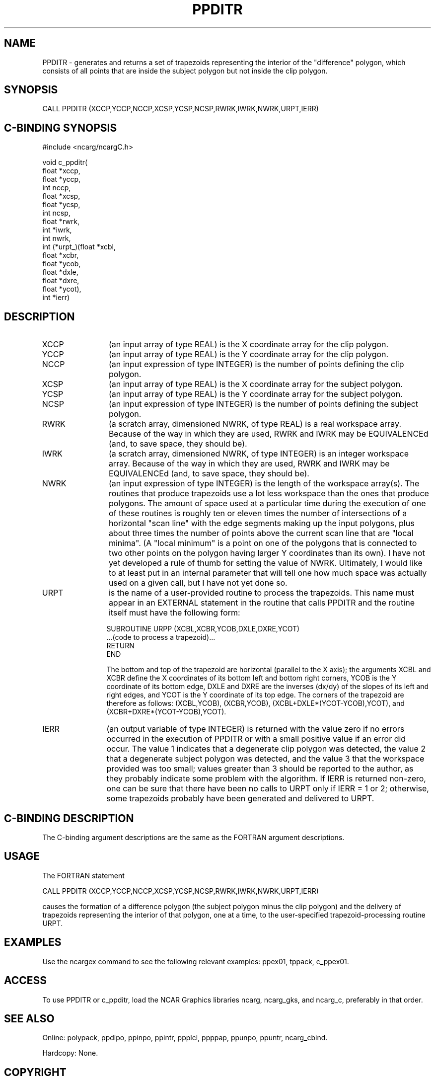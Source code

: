 .TH PPDITR 3NCARG "March 1995" UNIX "NCAR GRAPHICS"
.na
.nh
.SH NAME
PPDITR - generates and returns a set of trapezoids representing the
interior of the "difference" polygon, which consists of all points that
are inside the subject polygon but not inside the clip polygon.
.SH SYNOPSIS
CALL PPDITR (XCCP,YCCP,NCCP,XCSP,YCSP,NCSP,RWRK,IWRK,NWRK,URPT,IERR)
.SH C-BINDING SYNOPSIS
#include <ncarg/ncargC.h>
.sp
.nf
void c_ppditr(
     float *xccp,
     float *yccp,
     int nccp,
     float *xcsp,
     float *ycsp,
     int ncsp,
     float *rwrk,
     int *iwrk,
     int nwrk,
     int (*urpt_)(float *xcbl,
                  float *xcbr,
                  float *ycob,
                  float *dxle,
                  float *dxre,
                  float *ycot),
     int *ierr)
.fi
.SH DESCRIPTION 
.IP XCCP 12
(an input array of type REAL) is the X coordinate array for the clip polygon.
.IP YCCP 12
(an input array of type REAL) is the Y coordinate array for the clip polygon.
.IP NCCP 12
(an input expression of type INTEGER) is the number of points defining the
clip polygon.
.IP XCSP 12
(an input array of type REAL) is the X coordinate array for the subject polygon.
.IP YCSP 12
(an input array of type REAL) is the Y coordinate array for the subject polygon.
.IP NCSP 12
(an input expression of type INTEGER) is the number of points defining the
subject polygon.
.IP RWRK 12
(a scratch array, dimensioned NWRK, of type REAL) is a real workspace
array.  Because of the way in which they are used, RWRK and IWRK may be
EQUIVALENCEd (and, to save space, they should be).
.IP IWRK 12
(a scratch array, dimensioned NWRK, of type INTEGER) is an integer workspace
array.  Because of the way in which they are used, RWRK and IWRK may be
EQUIVALENCEd (and, to save space, they should be).
.IP NWRK 12
(an input expression of type INTEGER) is the length of the workspace array(s).
The routines that produce trapezoids use a lot less workspace than the ones
that produce polygons.  The amount of space used at a particular time during
the execution of one of these routines is roughly ten or eleven times the
number of intersections of a horizontal "scan line" with the edge segments
making up the input polygons, plus about three times the number of points
above the current scan line that are "local minima".  (A "local minimum" is
a point on one of the polygons that is connected to two other points on the
polygon having larger Y coordinates than its own).  I have not yet developed
a rule of thumb for setting the value of NWRK.  Ultimately, I would like to
at least put in an internal parameter that will tell one how much space was
actually used on a given call, but I have not yet done so.
.IP URPT 12
is the name of a user-provided routine to process the trapezoids.  This name
must appear in an EXTERNAL statement in the routine that calls PPDITR and
the routine itself must have the following form:
.sp
.nf
     SUBROUTINE URPP (XCBL,XCBR,YCOB,DXLE,DXRE,YCOT)
       ...(code to process a trapezoid)...
       RETURN
     END
.fi
.sp
The bottom and top of the trapezoid are horizontal (parallel to the X axis);
the arguments XCBL and XCBR define the X coordinates of its bottom left and
bottom right corners, YCOB is the Y coordinate of its bottom edge, DXLE and
DXRE are the inverses (dx/dy) of the slopes of its left and right edges, and
YCOT is the Y coordinate of its top edge. The corners of the trapezoid are
therefore as follows: (XCBL,YCOB), (XCBR,YCOB), (XCBL+DXLE*(YCOT-YCOB),YCOT),
and (XCBR+DXRE*(YCOT-YCOB),YCOT).
.IP IERR 12
(an output variable of type INTEGER) is returned with the value zero
if no errors occurred in the execution of PPDITR or with a
small positive value if an error did occur.  The value 1 indicates that a
degenerate clip polygon was detected, the value 2 that a degenerate subject
polygon was detected, and the value 3 that the workspace provided was too
small; values greater than 3 should be reported to the author, as they
probably indicate some problem with the algorithm.  If IERR is returned
non-zero, one can be sure that there have been no calls to URPT only if
IERR = 1 or 2; otherwise, some trapezoids probably have been generated
and delivered to URPT.
.SH C-BINDING DESCRIPTION
The C-binding argument descriptions are the same as the FORTRAN 
argument descriptions.
.SH USAGE
The FORTRAN statement
.sp
.nf
CALL PPDITR (XCCP,YCCP,NCCP,XCSP,YCSP,NCSP,RWRK,IWRK,NWRK,URPT,IERR)
.fi
.sp
causes the formation of a difference polygon (the subject polygon minus the
clip polygon) and the delivery of trapezoids representing the interior of
that polygon, one at a time, to the user-specified trapezoid-processing
routine URPT.
.SH EXAMPLES
Use the ncargex command to see the following relevant
examples: ppex01, tppack, c_ppex01.
.SH ACCESS
To use PPDITR or c_ppditr, load the NCAR Graphics libraries ncarg, ncarg_gks,
and ncarg_c, preferably in that order.  
.SH SEE ALSO
Online:
polypack, ppdipo, ppinpo, ppintr, ppplcl, ppppap, ppunpo, ppuntr,
ncarg_cbind.
.sp
Hardcopy:
None.
.SH COPYRIGHT
Copyright (C) 1987-2009
.br
University Corporation for Atmospheric Research
.br
The use of this Software is governed by a License Agreement.
